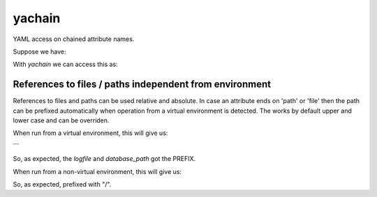 yachain
=======

YAML access on chained attribute names.

Suppose we have:

.. code-block:: yaml
   network:
      name: developers
      gitserver:
         ip: 192.168.178.101
         netmask: 255.255.255.0
         gateway: 192.168.178.1
         packages:
         - yum
         - gcc


With *yachain* we can access this as:

.. code-block:: python
   >>> import yachain

   >>> c = yachain.Config().load("netw.cfg")
   >>> print(c["network::gitserver::gateway"])
   192.168.178.1
   >>> print(c["network::gitserver::packages"])
   ['yum', 'gcc']


References to files / paths independent from environment
--------------------------------------------------------

References to files and paths can be used relative and absolute.
In case an attribute ends on 'path' or 'file' then the path can be
prefixed automatically when operation from a virtual environment is detected.
The works by default upper and lower case and can be overriden.

.. code-block::
   # yaml config:
   yc = """
   ---
   app:
     logfile: var/log/app.log
     textrules: var/app.app.txt
     database_path: var/app/db
     database_file: /var/app/db/db.txt
     database_name: db.txt
   """

   import yachain
   import yaml
   import sys
   import os

   PREFIX = "/" if not hasattr(sys, 'real_prefix') else sys.prefix
   # CONFIG_FILE = os.path.join(PREFIX, "etc/app/app.cfg")
   config = yachain.Config(prefix=PREFIX, configdata=yaml.load(yc))


   for A in ["logfile",
             "textrules",
             "database_path",
             "database_file",
             "database_name"]:
       k = "app::{}".format(A)
       print config[k]


When run from a virtual environment, this will give us:

.. code-block:: bash
   /home/user/venv/var/log/app.log
   var/app.app.txt
   /home/user/venv/var/app/db
   /var/app/db/db.txt
   db.txt
```

So, as expected, the *logfile* and *database_path* got the PREFIX.

When run from a non-virtual environment, this will give us:

.. code-block:: bash
   /var/log/app.log
   var/app.app.txt
   /var/app/db
   /var/app/db/db.txt
   db.txt


So, as expected, prefixed with "/".
